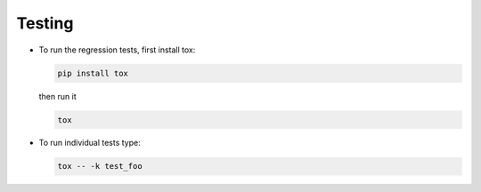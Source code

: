 Testing
-------

-  To run the regression tests, first install tox:

   .. code:: sh

       pip install tox

   then run it

   .. code:: sh

       tox

-  To run individual tests type:

   .. code:: sh

       tox -- -k test_foo
